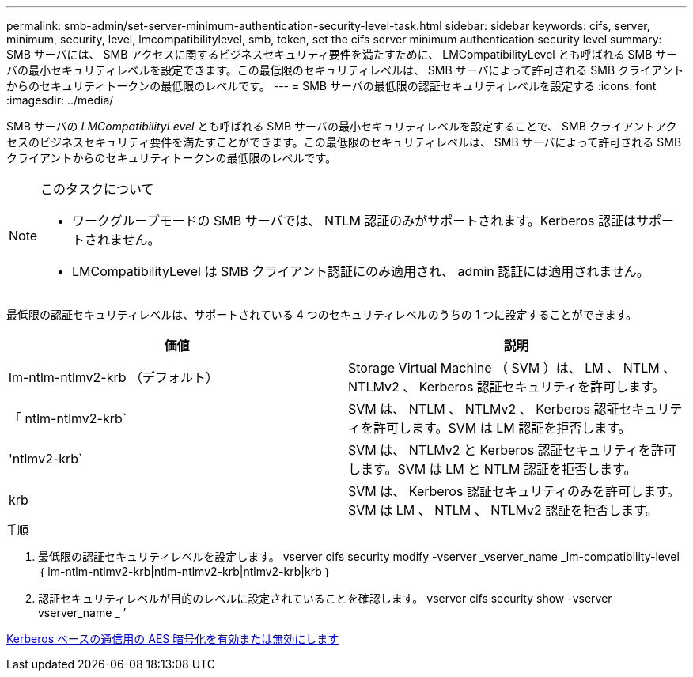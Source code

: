 ---
permalink: smb-admin/set-server-minimum-authentication-security-level-task.html 
sidebar: sidebar 
keywords: cifs, server, minimum, security, level, lmcompatibilitylevel, smb, token, set the cifs server minimum authentication security level 
summary: SMB サーバには、 SMB アクセスに関するビジネスセキュリティ要件を満たすために、 LMCompatibilityLevel とも呼ばれる SMB サーバの最小セキュリティレベルを設定できます。この最低限のセキュリティレベルは、 SMB サーバによって許可される SMB クライアントからのセキュリティトークンの最低限のレベルです。 
---
= SMB サーバの最低限の認証セキュリティレベルを設定する
:icons: font
:imagesdir: ../media/


[role="lead"]
SMB サーバの _LMCompatibilityLevel_ とも呼ばれる SMB サーバの最小セキュリティレベルを設定することで、 SMB クライアントアクセスのビジネスセキュリティ要件を満たすことができます。この最低限のセキュリティレベルは、 SMB サーバによって許可される SMB クライアントからのセキュリティトークンの最低限のレベルです。

[NOTE]
.このタスクについて
====
* ワークグループモードの SMB サーバでは、 NTLM 認証のみがサポートされます。Kerberos 認証はサポートされません。
* LMCompatibilityLevel は SMB クライアント認証にのみ適用され、 admin 認証には適用されません。


====
最低限の認証セキュリティレベルは、サポートされている 4 つのセキュリティレベルのうちの 1 つに設定することができます。

|===
| 価値 | 説明 


 a| 
lm-ntlm-ntlmv2-krb （デフォルト）
 a| 
Storage Virtual Machine （ SVM ）は、 LM 、 NTLM 、 NTLMv2 、 Kerberos 認証セキュリティを許可します。



 a| 
「 ntlm-ntlmv2-krb`
 a| 
SVM は、 NTLM 、 NTLMv2 、 Kerberos 認証セキュリティを許可します。SVM は LM 認証を拒否します。



 a| 
'ntlmv2-krb`
 a| 
SVM は、 NTLMv2 と Kerberos 認証セキュリティを許可します。SVM は LM と NTLM 認証を拒否します。



 a| 
krb
 a| 
SVM は、 Kerberos 認証セキュリティのみを許可します。SVM は LM 、 NTLM 、 NTLMv2 認証を拒否します。

|===
.手順
. 最低限の認証セキュリティレベルを設定します。 vserver cifs security modify -vserver _vserver_name _lm-compatibility-level ｛ lm-ntlm-ntlmv2-krb|ntlm-ntlmv2-krb|ntlmv2-krb|krb ｝
. 認証セキュリティレベルが目的のレベルに設定されていることを確認します。 vserver cifs security show -vserver vserver_name _ ’


xref:enable-disable-aes-encryption-kerberos-task.adoc[Kerberos ベースの通信用の AES 暗号化を有効または無効にします]
